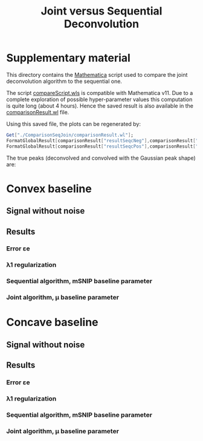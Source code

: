 #+TITLE: Joint versus Sequential Deconvolution

* Supplementary material

This directory contains the [[https://www.wolfram.com/mathematica/][Mathematica]] script used to compare the
joint deconvolution algorithm to the sequential one.

The script [[file:compareScript.wls][compareScript.wls]] is compatible with Mathematica v11. Due
to a complete exploration of possible hyper-parameter values this
computation is quite long (about 4 hours). Hence the saved result is
also available in the [[file:comparisonResult.wl][comparisonResult.wl]] file.

Using this saved file, the plots can be regenerated by:

#+BEGIN_SRC mathematica :evals never
Get["./ComparisonSeqJoin/comparisonResult.wl"];
FormatGlobalResult[comparisonResult["resultSeqcNeg"],comparisonResult["resultJoincNeg"]]  (* convex baseline  *)
FormatGlobalResult[comparisonResult["resultSeqcPos"],comparisonResult["resultJoincPos"]]  (* concave baseline *)
#+END_SRC

The true peaks (deconvolved and convolved with the Gaussian peak shape) are:

[[file:Figures/groundTruthPeaks.png]]

* Convex baseline

** Signal without noise

[[file:Figures/groundTruthPosSp.png]]

** Results

*** Error εe

[[file:Figures/pos_eps.png]]

*** λ1 regularization 

[[file:Figures/pos_lambda1.png]]

*** Sequential algorithm, mSNIP baseline parameter

[[file:Figures/pos_mSNIP.png]]

*** Joint algorithm, μ baseline parameter

[[file:Figures/pos_mu.png]]


* Concave baseline

** Signal without noise

[[file:Figures/groundTruthNegSp.png]]

** Results

*** Error εe

[[file:Figures/neg_eps.png]]

*** λ1 regularization 

[[file:Figures/neg_lambda1.png]]

*** Sequential algorithm, mSNIP baseline parameter

[[file:Figures/neg_mSNIP.png]]

*** Joint algorithm, μ baseline parameter

[[file:Figures/neg_mu.png]]

